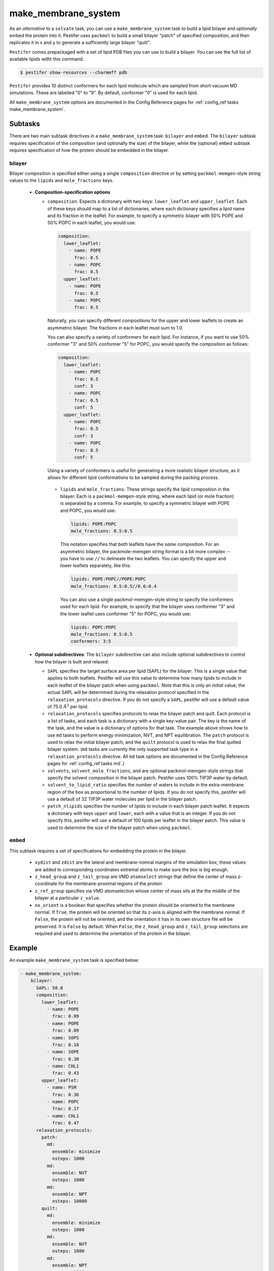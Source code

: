 .. _subs_runtasks_make_membrane_system:

make_membrane_system 
--------------------

As an *alternative* to a ``solvate`` task, you can use a ``make_membrane_system`` task to build a lipid bilayer and *optionally* embed the protein into it.  Pestifer uses ``packmol`` to build a small bilayer "patch" of specified composition, and then replicates it in x and y to generate a sufficiently large bilayer "quilt".

``Pestifer`` comes prepackaged with a set of lipid PDB files you can use to build a bilayer.  You can see the full list of available lipids witht this command:

.. code-block:: console

  $ pestifer show-resources --charmmff pdb

``Pestifer`` provides 10 distinct conformers for each lipid molecule which are sampled from short vacuum MD simulations.  These are labelled "0" to "9".  By default, conformer "0" is used for each lipid.

All ``make_membrane_system`` options are documented in the Config Reference pages for :ref:`config_ref tasks make_membrane_system`.

Subtasks
========

There are two main subtask directives in a ``make_membrane_system`` task: ``bilayer`` and ``embed``.  The ``bilayer`` subtask requires specification of the composition (and optionally the size) of the bilayer, while the (optional) ``embed`` subtask requires specification of how the protein should be embedded in the bilayer.

bilayer
+++++++

Bilayer composition is specified either using a single ``composition`` directive or by setting ``packmol-memgen``-style string values to the ``lipids`` and ``mole_fractions`` keys.
   
   - **Composition-specification options**

     - ``composition``: Expects a dictionary with two keys: ``lower_leaflet`` and ``upper_leaflet``.  Each of these keys should map to a list of dictionaries, where each dictionary specifies a lipid name and its fraction in the leaflet.  For example, to specify a symmetric bilayer with 50% POPE and 50% POPC in each leaflet, you would use:

       .. code-block:: yaml

         composition:
           lower_leaflet:
             - name: POPE
               frac: 0.5
             - name: POPC
               frac: 0.5
           upper_leaflet:
             - name: POPE
               frac: 0.5
             - name: POPC
               frac: 0.5

       Naturally, you can specify different compositions for the upper and lower leaflets to create an asymmetric bilayer.  The fractions in each leaflet must sum to 1.0.

       You can also specify a variety of conformers for each lipid.  For instance, if you want to use 50% conformer "3" and 50% conformer "5" for POPC, you would specify the composition as follows:

       .. code-block:: yaml

         composition:
           lower_leaflet:
             - name: POPC
               frac: 0.5
               conf: 3
             - name: POPC
               frac: 0.5
               conf: 5
           upper_leaflet:
             - name: POPC
               frac: 0.5
               conf: 3
             - name: POPC
               frac: 0.5
               conf: 5

       Using a variety of conformers is useful for generating a more realistic bilayer structure, as it allows for different lipid conformations to be sampled during the packing process.

      - ``lipids`` and ``mole_fractions``: These strings specify the lipid composition in the bilayer.  Each is a ``packmol-memgen``-style string, where each lipid (or mole fraction) is separated by a comma.  For example, to specify a symmetric bilayer with POPE and POPC, you would use:

        .. code-block:: yaml

          lipids: POPE:POPC
          mole_fractions: 0.5:0.5

        This notation specifies that *both* leaflets have the *same* composition.  For an asymmetric bilayer, the packmole-memgen string format is a bit more complex -- you have to use ``//`` to delineate the two leaflets.  You can specify the upper and lower leaflets separately, like this:

        .. code-block:: yaml

          lipids: POPE:POPC//POPE:POPC
          mole_fractions: 0.5:0.5//0.6:0.4 
        
        You can also use a single packmol-memgen-style string to specify the conformers used for each lipid.  For example, to specify that the bilayer uses conformer "3" and the lower leaflet uses conformer "5" for POPC, you would use:

        .. code-block:: yaml

          lipids: POPC:POPC
          mole_fractions: 0.5:0.5
          conformers: 3:5

   - **Optional subdirectives**: The ``bilayer`` subdirective can also include optional subdirectives to control how the bilayer is built and relaxed:
     
     - ``SAPL`` specifies the target surface area per lipid (SAPL) for the bilayer.  This is a single value that applies to both leaflets.  Pestifer will use this value to determine how many lipids to include in each leaflet of the bilayer patch when using ``packmol``.  Note that this is only an *initial* value; the actual SAPL will be determined during the relaxation protocol specified in the ``relaxation_protocols`` directive.  If you do not specify a ``SAPL``, pestifer will use a default value of 75.0 :math:`Å^2` per lipid.
   
     - ``relaxation_protocols`` specifies protocols to relax the bilayer patch and quilt.  Each protocol is a list of tasks, and each task is a dictionary with a single key-value pair.  The key is the name of the task, and the value is a dictionary of options for that task.  The example above shows how to use ``md`` tasks to perform energy minimization, NVT, and NPT equilibration.  The ``patch`` protocol is used to relax the initial bilayer patch, and the ``quilt`` protocol is used to relax the final quilted bilayer system. (``md`` tasks are currently the only supported task type in a ``relaxation_protocols`` directive.  All ``md`` task options are documented in the Config Reference pages for :ref:`config_ref tasks md`.)
     - ``solvents``, ``solvent_mole_fractions``, and  are optional packmol-memgen-style strings that specify the solvent composition in the bilayer patch.  Pestifer uses 100% TIP3P water by default.
     - ``solvent_to_lipid_ratio`` specifies the number of waters to include in the extra-membrane region of the box as proportional to the number of lipids.  If you do not specify this, pestifer will use a default of 32 TIP3P water molecules per lipid in the bilayer patch.
     - ``patch_nlipids`` specifies the number of lipids to include in each bilayer patch leaflet.  It expects a dictionary with keys ``upper`` and ``lower``, each with a value that is an integer.  If you do not specify this, pestifer will use a default of 100 lipids per leaflet in the bilayer patch.  This value is used to determine the size of the bilayer patch when using ``packmol``.
  
``embed``
+++++++++

This subtask requires a set of specifications for embedding the protein in the bilayer.  
   
   - ``xydist`` and ``zdist`` are the lateral and membrane-nomral margins of the simulation box; these values are added to corresponding coordinates extremal atoms to make sure the box is big enough.
   - ``z_head_group`` and ``z_tail_group`` are VMD ``atomselect`` strings that define the center of mass z-coordinate for the membrane-proximal regions of the protein
   - ``z_ref_group`` specifies via VMD atomselection whose center of mass sits at the the middle of the bilayer at a particular ``z_value``.
   - ``no_orient`` is a boolean that specifies whether the protein should be oriented to the membrane normal.  If ``True``, the protein will be oriented so that its z-axis is aligned with the membrane normal.  If ``False``, the protein will not be oriented, and the orientation it has in its own structure file will be preserved.  It is ``False`` by default.  When ``False``, the ``z_head_group`` and ``z_tail_group`` selections are required and used to determine the orientation of the protein in the bilayer.


Example
========

An example ``make_membrane_system`` task is specified below:

.. code-block:: yaml

  - make_membrane_system:
      bilayer:
        SAPL: 50.0
        composition:
          lower_leaflet:
            - name: POPE
              frac: 0.09
            - name: POPE
              frac: 0.09
            - name: SOPS
              frac: 0.18
            - name: SOPE
              frac: 0.30
            - name: CHL1
              frac: 0.43
          upper_leaflet:
            - name: PSM
              frac: 0.36
            - name: POPC
              frac: 0.17
            - name: CHL1
              frac: 0.47
        relaxation_protocols:
          patch:
            md:
              ensemble: minimize
              nsteps: 1000
            md:
              ensemble: NVT
              nsteps: 1000
            md:
              ensemble: NPT
              nsteps: 10000   
          quilt:
            md:
              ensemble: minimize
              nsteps: 1000
            md:
              ensemble: NVT
              nsteps: 1000
            md:
              ensemble: NPT
              nsteps: 1000       
      embed:
        xydist: 30
        zdist: 20
        z_head_group: "protein and resid 667"
        z_tail_group: "protein and resid 710"
        z_ref_group: 
          text: "protein and resid 696"
          z_value: 0.0

If you are including cholesterol or any other sterols in your bilayer, it is recommended that you follow the ``make_membrane_system`` task immediately with an energy minimization and then a ``ring_check`` task.  This will identify and delete any sterols whose rings are pierced by other molecules.  This is illustrated in :ref:`example mper-tm viral bilayer`.

Task Flow
=========

As mentioned above, pestifer first uses packmol to make a minimal patch (of, say, 100 lipids per leaflet) of the desired composition.  If the system is to have a symmetric bilayer (same composition in each leaflet), then this patch is first relaxed and then replicated to form the final quilt, into which the protein is embedded (if there is one).  If the system is to have an asymmetric bilayer (different composition in each leaflet), then pestifer first makes *two symmetric* patches, where in the first the two leaflets have the same composition as the upper leaflet of the final system, and the second has the composition of the lower leaflet.  These two patches are relaxed independently.  Then a hybrid asymmetric patch is constructed by combining the upper leaflet of the first and the lower leaflet of the second.  The lateral box size is set as that of the larger of the two leaflets (laterally).  If there is a difference in lateral area of the two patches, this means the larger one has *excess lipids*.  However, we will not delete excess lipids until the quilt is made.  At this point, this fresh asymmetric patch is replicated to form the quilt.  The number of excess lipids in the larger patch is computed assuming that the equilibrated symmetric patch reports an accurate SAPL for that composition, and that the two leaflets in the quilt must have the *same* area, which is assumed at the outset to reflect a laterally equilibrated *smaller* leaflet.  The determined number of excess lipids is then deleted from the larger leaflet by random selection, and the system is relaxed again.  This is done to ensure the lateral pressure in the two leaflets is the same, minimizing any spontaneous curvature that would cause spurious "ripples" in the fully periodic system.

.. mermaid::
  :caption: Pestifer's algorithm for making a bilayer.

  graph TD;
    A{Is bilayer asymmetric?};
    A -- No --> B[Make patch];
    B --> H[Relax];
    H --> I[Replicate patch to quilt];
    A -- Yes --> C[Make two symmetric patches];
    C --> D[Make patch for upper leaflet];
    C --> E[Make patch for lower leaflet];
    D --> F[Relax];
    E --> G[Relax];
    F -- Upper leaflet --> J[Combine leaflets into asymmetric patch];
    G -- Lower leaflet --> J;
    J --> N[Replicate asymmetric patch to quilt];
    N --> K{Any excess lipids?};
    K -- Yes --> L[Delete excess lipids from larger leaflet];
    K -- No --> M[Relax quilted system];
    L --> M;
    I --> M;

Other Notes
===========

Pestifer's ``make_membrane_system`` task is inspired by the `packmol-memgen package <https://ambermd.org/tutorials/advanced/tutorial38/index.php>`_.  For instance, we borrow ``packmol-memgen`` syntax for specifying composition (optionally; the preferred syntax is to use a ``composition`` dictionary in the yaml input).  However, we do not use any precomputed surface-areas per lipid.  Instead, we allow the user to specify a single value for SAPL and then use an MD-based relaxation protocol to achieve a laterally equilibrated bilayer system prior to any embedding.  Packmol-memgen allows for generation of asymmetric bilayers but does not provide a way to guarantee lack of spontaneous curvature that might result, beyond assuming its pre-computed SAPL's are correct.

A moderately sized bilayer system can take *several hours* to pack and relax.  A typical bilayer patch of 100 lipids per leaflet with 32 waters per lipid will take between 15 and 30 minutes for ``packmol`` to pack; the remainder of the time is relaxation.  The relaxation protocols can take anywhere from a few minutes to several hours, depending on the size of the system and the number of steps specified in each protocol.  See :ref:`example mper-tm viral bilayer` for an example of a protein-embedded, heterogeneous asymmetric bilayer system built using the ``make_membrane_system`` task.